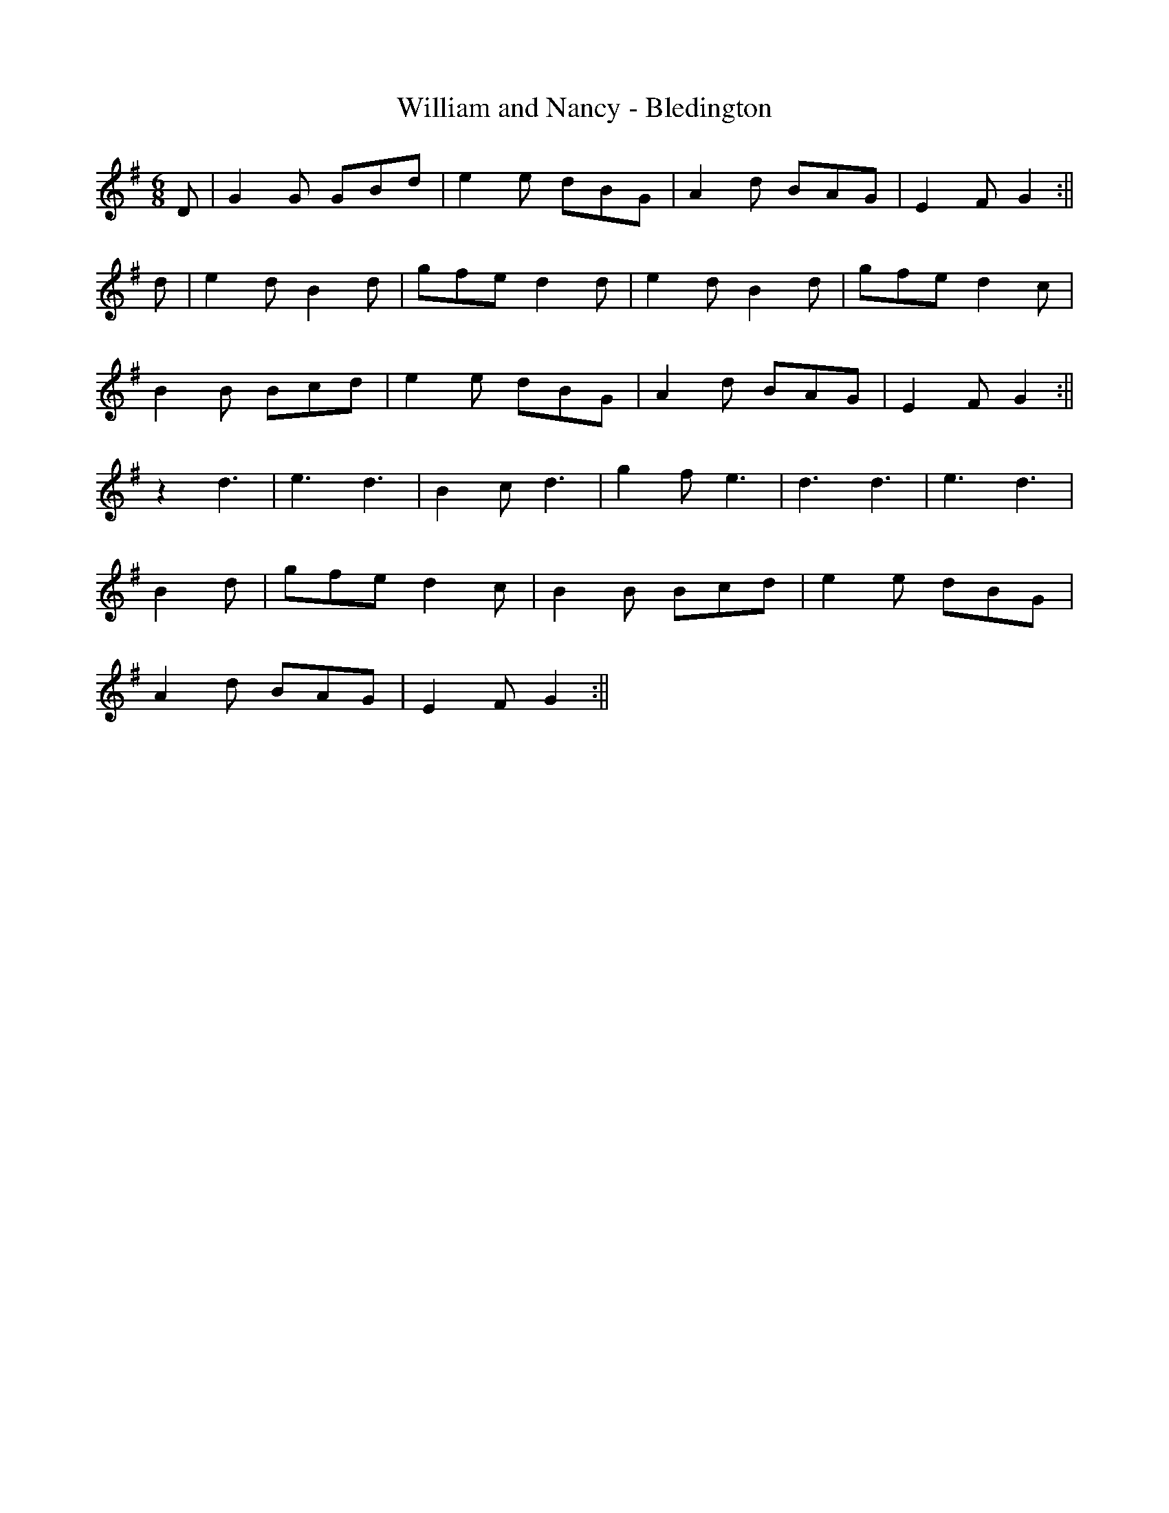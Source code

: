 X:244
T:William and Nancy - Bledington
M:6/8
L:1/8
K:G
D | G2 G GBd | e2 e dBG | A2 d BAG | E2 F G2 :||
d | e2 d B2 d | gfe d2 d | e2 d B2 d | gfe d2 c |
B2 B Bcd | e2 e dBG | A2 d BAG | E2 F G2 :||
z2 d3 | e3 d3 | B2c d3 | g2f e3 | d3 d3 | e3 d3 |
B2 d | gfe d2 c | B2 B Bcd | e2 e dBG |
A2 d BAG | E2 F G2 :||
